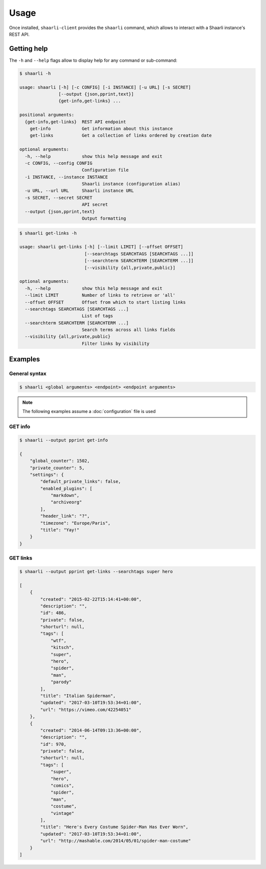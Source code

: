 Usage
=====

Once installed, ``shaarli-client`` provides the ``shaarli`` command,
which allows to interact with a Shaarli instance's REST API.

Getting help
------------

The ``-h`` and ``--help`` flags allow to display help for any command or sub-command:

.. code-block:: bash

   $ shaarli -h

   usage: shaarli [-h] [-c CONFIG] [-i INSTANCE] [-u URL] [-s SECRET]
                  [--output {json,pprint,text}]
                  {get-info,get-links} ...

   positional arguments:
     {get-info,get-links}  REST API endpoint
       get-info            Get information about this instance
       get-links           Get a collection of links ordered by creation date

   optional arguments:
     -h, --help            show this help message and exit
     -c CONFIG, --config CONFIG
                           Configuration file
     -i INSTANCE, --instance INSTANCE
                           Shaarli instance (configuration alias)
     -u URL, --url URL     Shaarli instance URL
     -s SECRET, --secret SECRET
                           API secret
     --output {json,pprint,text}
                           Output formatting


.. code-block:: bash

   $ shaarli get-links -h

   usage: shaarli get-links [-h] [--limit LIMIT] [--offset OFFSET]
                            [--searchtags SEARCHTAGS [SEARCHTAGS ...]]
                            [--searchterm SEARCHTERM [SEARCHTERM ...]]
                            [--visibility {all,private,public}]

   optional arguments:
     -h, --help            show this help message and exit
     --limit LIMIT         Number of links to retrieve or 'all'
     --offset OFFSET       Offset from which to start listing links
     --searchtags SEARCHTAGS [SEARCHTAGS ...]
                           List of tags
     --searchterm SEARCHTERM [SEARCHTERM ...]
                           Search terms across all links fields
     --visibility {all,private,public}
                           Filter links by visibility


Examples
--------

General syntax
~~~~~~~~~~~~~~

.. code-block:: bash

   $ shaarli <global arguments> <endpoint> <endpoint arguments>


.. note:: The following examples assume a :doc:`configuration` file is used

GET info
~~~~~~~~

.. code-block:: bash

   $ shaarli --output pprint get-info

   {
       "global_counter": 1502,
       "private_counter": 5,
       "settings": {
           "default_private_links": false,
           "enabled_plugins": [
               "markdown",
               "archiveorg"
           ],
           "header_link": "?",
           "timezone": "Europe/Paris",
           "title": "Yay!"
       }
   }


GET links
~~~~~~~~~

.. code-block:: bash

   $ shaarli --output pprint get-links --searchtags super hero

   [
       {
           "created": "2015-02-22T15:14:41+00:00",
           "description": "",
           "id": 486,
           "private": false,
           "shorturl": null,
           "tags": [
               "wtf",
               "kitsch",
               "super",
               "hero",
               "spider",
               "man",
               "parody"
           ],
           "title": "Italian Spiderman",
           "updated": "2017-03-10T19:53:34+01:00",
           "url": "https://vimeo.com/42254051"
       },
       {
           "created": "2014-06-14T09:13:36+00:00",
           "description": "",
           "id": 970,
           "private": false,
           "shorturl": null,
           "tags": [
               "super",
               "hero",
               "comics",
               "spider",
               "man",
               "costume",
               "vintage"
           ],
           "title": "Here's Every Costume Spider-Man Has Ever Worn",
           "updated": "2017-03-10T19:53:34+01:00",
           "url": "http://mashable.com/2014/05/01/spider-man-costume"
       }
   ]
